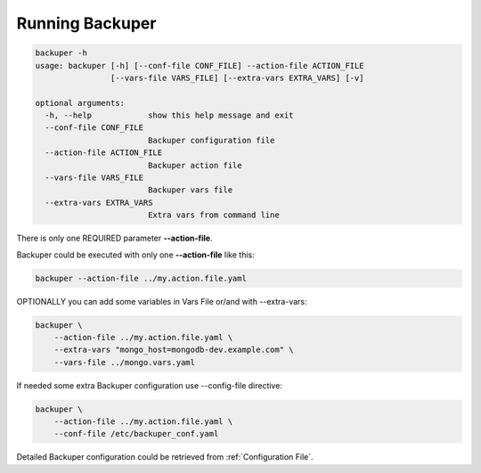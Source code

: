 .. _running_backuper:

Running Backuper
================

.. code-block:: shell

    backuper -h
    usage: backuper [-h] [--conf-file CONF_FILE] --action-file ACTION_FILE
                    [--vars-file VARS_FILE] [--extra-vars EXTRA_VARS] [-v]

    optional arguments:
      -h, --help            show this help message and exit
      --conf-file CONF_FILE
                            Backuper configuration file
      --action-file ACTION_FILE
                            Backuper action file
      --vars-file VARS_FILE
                            Backuper vars file
      --extra-vars EXTRA_VARS
                            Extra vars from command line

There is only one REQUIRED parameter **--action-file**.

Backuper could be executed with only one **--action-file** like this:


.. code-block:: shell

    backuper --action-file ../my.action.file.yaml


OPTIONALLY you can add some variables in Vars File or/and with --extra-vars:

.. code-block:: shell

    backuper \
        --action-file ../my.action.file.yaml \
        --extra-vars "mongo_host=mongodb-dev.example.com" \
        --vars-file ../mongo.vars.yaml


If needed some extra Backuper configuration use --config-file directive:

.. code-block:: shell

    backuper \
        --action-file ../my.action.file.yaml \
        --conf-file /etc/backuper_conf.yaml


Detailed Backuper configuration could be retrieved from :ref:`Configuration File`.